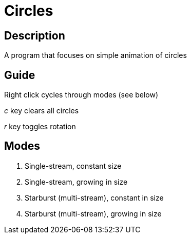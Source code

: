 Circles
=======

Description
-----------
A program that focuses on simple animation of circles

Guide
-----

Right click cycles through modes (see below)

'c' key clears all circles

'r' key toggles rotation

Modes
-----
1. Single-stream, constant size
2. Single-stream, growing in size
3. Starburst (multi-stream), constant in size
4. Starburst (multi-stream), growing in size
